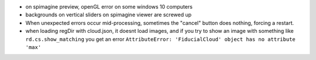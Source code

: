 * on spimagine preview, openGL error on some windows 10 computers
* backgrounds on vertical sliders on spimagine viewer are screwed up
* When unexpected errors occur mid-processing, sometimes the "cancel" button does nothing, forcing a restart.
* when loading regDir with cloud.json, it doesnt load images, and if you try to show
  an image with something like ``rd.cs.show_matching`` you get an error ``AttributeError: 'FiducialCloud' object has no attribute 'max'``